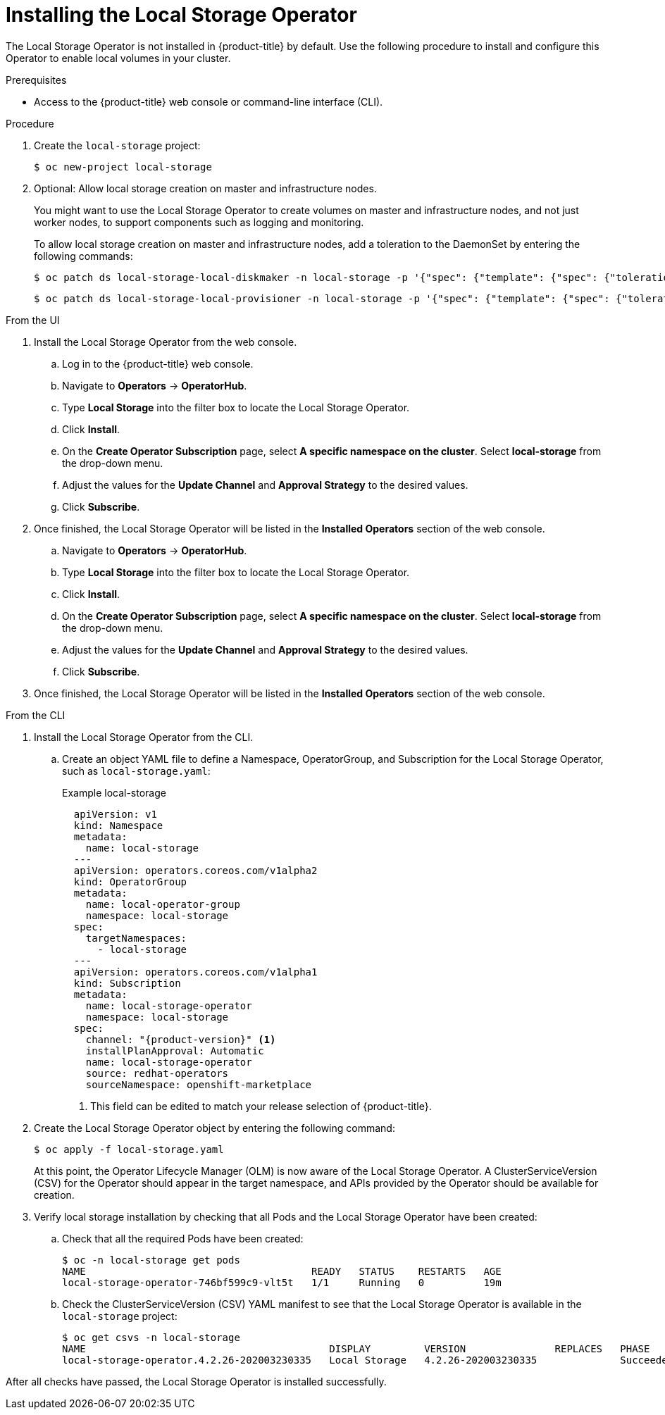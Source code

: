 // Module included in the following assemblies:
//
// * storage/persistent_storage/persistent-storage-local.adoc

[id="local-storage-install_{context}"]
= Installing the Local Storage Operator

The Local Storage Operator is not installed in {product-title} by default. Use the following procedure to install and configure this Operator to enable local volumes in your cluster.

.Prerequisites

* Access to the {product-title} web console or command-line interface (CLI).

.Procedure

. Create the `local-storage` project:
+
----
$ oc new-project local-storage
----

. Optional: Allow local storage creation on master and infrastructure nodes.
+
You might want to use the Local Storage Operator to create volumes on master and infrastructure nodes, and not just worker nodes, to support components such as logging and monitoring.
+
To allow local storage creation on master and infrastructure nodes, add a toleration to the DaemonSet by entering the following commands:
+
----
$ oc patch ds local-storage-local-diskmaker -n local-storage -p '{"spec": {"template": {"spec": {"tolerations":[{"operator": "Exists"}]}}}}'
----
+
----
$ oc patch ds local-storage-local-provisioner -n local-storage -p '{"spec": {"template": {"spec": {"tolerations":[{"operator": "Exists"}]}}}}'
----

.From the UI
. Install the Local Storage Operator from the web console.

.. Log in to the {product-title} web console.

.. Navigate to *Operators* -> *OperatorHub*.

.. Type *Local Storage* into the filter box to locate the Local Storage Operator.

.. Click *Install*.

.. On the *Create Operator Subscription* page, select *A specific namespace on the cluster*. Select *local-storage* from the drop-down menu.

.. Adjust the values for the *Update Channel* and *Approval Strategy* to the desired values.

.. Click *Subscribe*.

. Once finished, the Local Storage Operator will be listed in the *Installed Operators* section of the web console.

.. Navigate to *Operators* -> *OperatorHub*.

.. Type *Local Storage* into the filter box to locate the Local Storage Operator.

.. Click *Install*.

.. On the *Create Operator Subscription* page, select *A specific namespace on the cluster*. Select *local-storage* from the drop-down menu.

.. Adjust the values for the *Update Channel* and *Approval Strategy* to the desired values.

.. Click *Subscribe*.

. Once finished, the Local Storage Operator will be listed in the *Installed Operators* section of the web console.

.From the CLI
. Install the Local Storage Operator from the CLI.

.. Create an object YAML file to define a Namespace, OperatorGroup, and Subscription for the Local Storage Operator,
such as `local-storage.yaml`:
+
.Example local-storage
[source,yaml]
----
  apiVersion: v1
  kind: Namespace
  metadata:
    name: local-storage
  ---
  apiVersion: operators.coreos.com/v1alpha2
  kind: OperatorGroup
  metadata:
    name: local-operator-group
    namespace: local-storage
  spec:
    targetNamespaces:
      - local-storage
  ---
  apiVersion: operators.coreos.com/v1alpha1
  kind: Subscription
  metadata:
    name: local-storage-operator
    namespace: local-storage
  spec:
    channel: "{product-version}" <1>
    installPlanApproval: Automatic
    name: local-storage-operator
    source: redhat-operators
    sourceNamespace: openshift-marketplace
----
<1> This field can be edited to match your release selection of {product-title}.

. Create the Local Storage Operator object by entering the following command:
+
----
$ oc apply -f local-storage.yaml
----
+
At this point, the Operator Lifecycle Manager (OLM) is now aware of the Local Storage Operator. A ClusterServiceVersion (CSV) for the Operator should appear in the target namespace, and APIs provided by the Operator should be available for creation.
+
. Verify local storage installation by checking that all Pods and the Local Storage Operator have been created:

.. Check that all the required Pods have been created:
+
----
$ oc -n local-storage get pods
NAME                                      READY   STATUS    RESTARTS   AGE
local-storage-operator-746bf599c9-vlt5t   1/1     Running   0          19m
----

.. Check the ClusterServiceVersion (CSV) YAML manifest to see that the Local Storage Operator is available in the `local-storage` project:
+
----
$ oc get csvs -n local-storage
NAME                                         DISPLAY         VERSION               REPLACES   PHASE
local-storage-operator.4.2.26-202003230335   Local Storage   4.2.26-202003230335              Succeeded
----

After all checks have passed, the Local Storage Operator is installed successfully.
